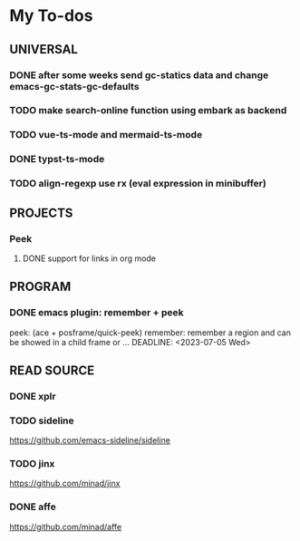 #+STARTUP: show3levels

* My To-dos
** UNIVERSAL
*** DONE after some weeks send gc-statics data and change emacs-gc-stats-gc-defaults
CLOSED: [2023-07-17 Mon 14:51] DEADLINE: <2023-06-20 Tue>
*** TODO make search-online function using embark as backend
DEADLINE: <2023-09-01 Fri>
*** TODO vue-ts-mode and mermaid-ts-mode
DEADLINE: <2023-09-12 Tue>
*** DONE typst-ts-mode
CLOSED: [2023-10-20 Fri 17:45] DEADLINE: <2023-09-13 Wed>
*** TODO align-regexp use rx (eval expression in minibuffer)
DEADLINE: <2023-09-21 Thu>
** PROJECTS
*** Peek
**** DONE support for links in org mode
CLOSED: [2023-08-28 Mon 17:18] DEADLINE: <2023-07-20 Thu>
** PROGRAM
*** DONE emacs plugin: remember + peek
CLOSED: [2023-07-17 Mon 14:52]
peek: (ace + posframe/quick-peek)
remember: remember a region and can be showed in a child frame or ...
DEADLINE: <2023-07-05 Wed>
** READ SOURCE
*** DONE xplr
CLOSED: [2023-09-01 Fri 19:20] DEADLINE: <2023-08-29 Tue>
*** TODO sideline
DEADLINE: <2023-07-21 Fri>
https://github.com/emacs-sideline/sideline
*** TODO jinx
DEADLINE: <2023-07-21 Fri>
https://github.com/minad/jinx
*** DONE affe
CLOSED: [2023-08-28 Mon 17:53] DEADLINE: <2023-07-21 Fri>
https://github.com/minad/affe

